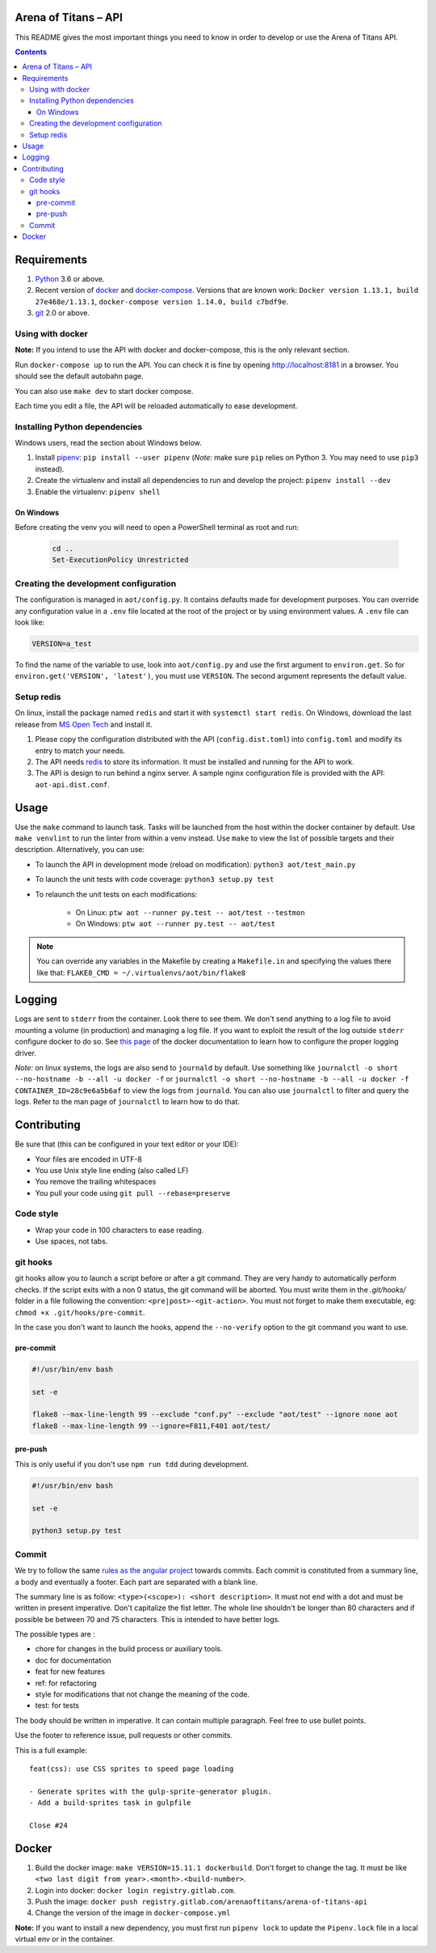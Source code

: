 Arena of Titans – API
=====================

This README gives the most important things you need to know in order to develop
or use the Arena of Titans API.

.. contents::


Requirements
============

#. `Python <https://www.python.org/>`__ 3.6 or above.
#. Recent version of `docker <https://www.docker.com/>`__ and `docker-compose <https://docs.docker.com/compose/install/>`__. Versions that are known work: ``Docker version 1.13.1, build 27e468e/1.13.1``, ``docker-compose version 1.14.0, build c7bdf9e``.
#. `git <https://www.git-scm.com>`__ 2.0 or above.

Using with docker
-----------------

**Note:** If you intend to use the API with docker and docker-compose, this is the only relevant section.

Run ``docker-compose up`` to run the API. You can check it is fine by opening http://localhost:8181 in a browser. You should see the default autobahn page.

You can also use ``make dev`` to start docker compose.

Each time you edit a file, the API will be reloaded automatically to ease development.


Installing Python dependencies
------------------------------

Windows users, read the section about Windows below.

#. Install `pipenv <https://github.com/kennethreitz/pipenv>`__: ``pip install --user pipenv`` (*Note:* make sure ``pip`` relies on Python 3. You may need to use ``pip3`` instead).
#. Create the virtualenv and install all dependencies to run and develop the project: ``pipenv install --dev``
#. Enable the virtualenv: ``pipenv shell``

On Windows
++++++++++

Before creating the venv you will need to open a PowerShell terminal as root and run:

   .. code::

      cd ..
      Set-ExecutionPolicy Unrestricted


Creating the development configuration
--------------------------------------

The configuration is managed in ``aot/config.py``. It contains defaults made for development purposes. You can override any configuration value in a ``.env`` file located at the root of the project or by using environment values. A ``.env`` file can look like:

.. code::

    VERSION=a_test

To find the name of the variable to use, look into ``aot/config.py`` and use the first argument to ``environ.get``. So for ``environ.get('VERSION', 'latest')``, you must use ``VERSION``. The second argument represents the default value.

Setup redis
-----------

On linux, install the package named ``redis`` and start it with ``systemctl start redis``.
On Windows, download the last release from `MS Open Tech <https://github.com/MSOpenTech/redis/releases>`__ and install it.

#. Please copy the configuration distributed with the API (``config.dist.toml``)
   into ``config.toml`` and modify its entry to match your needs.
#. The API needs `redis <http://redis.io/>`_ to store its information. It must
   be installed and running for the API to work.
#. The API is design to run behind a nginx server. A sample nginx configuration
   file is provided with the API: ``aot-api.dist.conf``.


Usage
=====

Use the ``make`` command to launch task. Tasks will be launched from the host within the docker container by default. Use ``make venvlint`` to run the linter from within a venv instead. Use ``make`` to view the list of possible targets and their description. Alternatively, you can use:

- To launch the API in development mode (reload on modification): ``python3 aot/test_main.py``
- To launch the unit tests with code coverage: ``python3 setup.py test``
- To relaunch the unit tests on each modifications:

   - On Linux: ``ptw aot --runner py.test -- aot/test --testmon``
   - On Windows: ``ptw aot --runner py.test -- aot/test``

.. note::

    You can override any variables in the Makefile by creating a ``Makefile.in`` and specifying the values there like that: ``FLAKE8_CMD = ~/.virtualenvs/aot/bin/flake8``


Logging
=======

Logs are sent to ``stderr`` from the container. Look there to see them. We don't send anything to a log file to avoid mounting a volume (in production) and managing a log file. If you want to exploit the result of the log outside ``stderr`` configure docker to do so. See `this page <https://docs.docker.com/engine/admin/logging/overview/>`__ of the docker documentation to learn how to configure the proper logging driver.

*Note:* on linux systems, the logs are also send to ``journald`` by default. Use something like ``journalctl -o short --no-hostname -b --all -u docker -f`` or ``journalctl -o short --no-hostname -b --all -u docker -f CONTAINER_ID=28c9e6a5b6af`` to view the logs from ``journald``. You can also use ``journalctl`` to filter and query the logs. Refer to the man page of ``journalctl`` to learn how to do that.


Contributing
============

Be sure that (this can be configured in your text editor or your IDE):

- Your files are encoded in UTF-8
- You use Unix style line ending (also called LF)
- You remove the trailing whitespaces
- You pull your code using ``git pull --rebase=preserve``

Code style
----------

- Wrap your code in 100 characters to ease reading.
- Use spaces, not tabs.

git hooks
---------

git hooks allow you to launch a script before or after a git command. They are very handy to automatically perform checks. If the script exits with a non 0 status, the git command will be aborted. You must write them in the `.git/hooks/` folder in a file following the convention: ``<pre|post>-<git-action>``. You must not forget to make them executable, eg: ``chmod +x .git/hooks/pre-commit``.

In the case you don't want to launch the hooks, append the ``--no-verify`` option to the git command you want to use.

pre-commit
++++++++++

.. code:: bash

   #!/usr/bin/env bash

   set -e

   flake8 --max-line-length 99 --exclude "conf.py" --exclude "aot/test" --ignore none aot
   flake8 --max-line-length 99 --ignore=F811,F401 aot/test/

pre-push
++++++++

This is only useful if you don't use ``npm run tdd`` during development.

.. code:: bash

   #!/usr/bin/env bash

   set -e

   python3 setup.py test

Commit
------

We try to follow the same `rules as the angular project <https://github.com/angular/angular.js/blob/master/CONTRIBUTING.md#commit>`__ towards commits. Each commit is constituted from a summary line, a body and eventually a footer. Each part are separated with a blank line.

The summary line is as follow: ``<type>(<scope>): <short description>``. It must not end with a dot and must be written in present imperative. Don't capitalize the fist letter. The whole line shouldn't be longer than 80 characters and if possible be between 70 and 75 characters. This is intended to have better logs.

The possible types are :

- chore for changes in the build process or auxiliary tools.
- doc for documentation
- feat for new features
- ref: for refactoring
- style for modifications that not change the meaning of the code.
- test: for tests

The body should be written in imperative. It can contain multiple paragraph. Feel free to use bullet points.

Use the footer to reference issue, pull requests or other commits.

This is a full example:

::

   feat(css): use CSS sprites to speed page loading

   - Generate sprites with the gulp-sprite-generator plugin.
   - Add a build-sprites task in gulpfile

   Close #24


Docker
======

#. Build the docker image: ``make VERSION=15.11.1 dockerbuild``. Don't forget to change the tag. It must be like ``<two last digit from year>.<month>.<build-number>``.
#. Login into docker: ``docker login registry.gitlab.com``.
#. Push the image: ``docker push registry.gitlab.com/arenaoftitans/arena-of-titans-api``
#. Change the version of the image in ``docker-compose.yml``

**Note:** If you want to install a new dependency, you must first run ``pipenv lock`` to update the ``Pipenv.lock`` file in a local virtual env or in the container.
